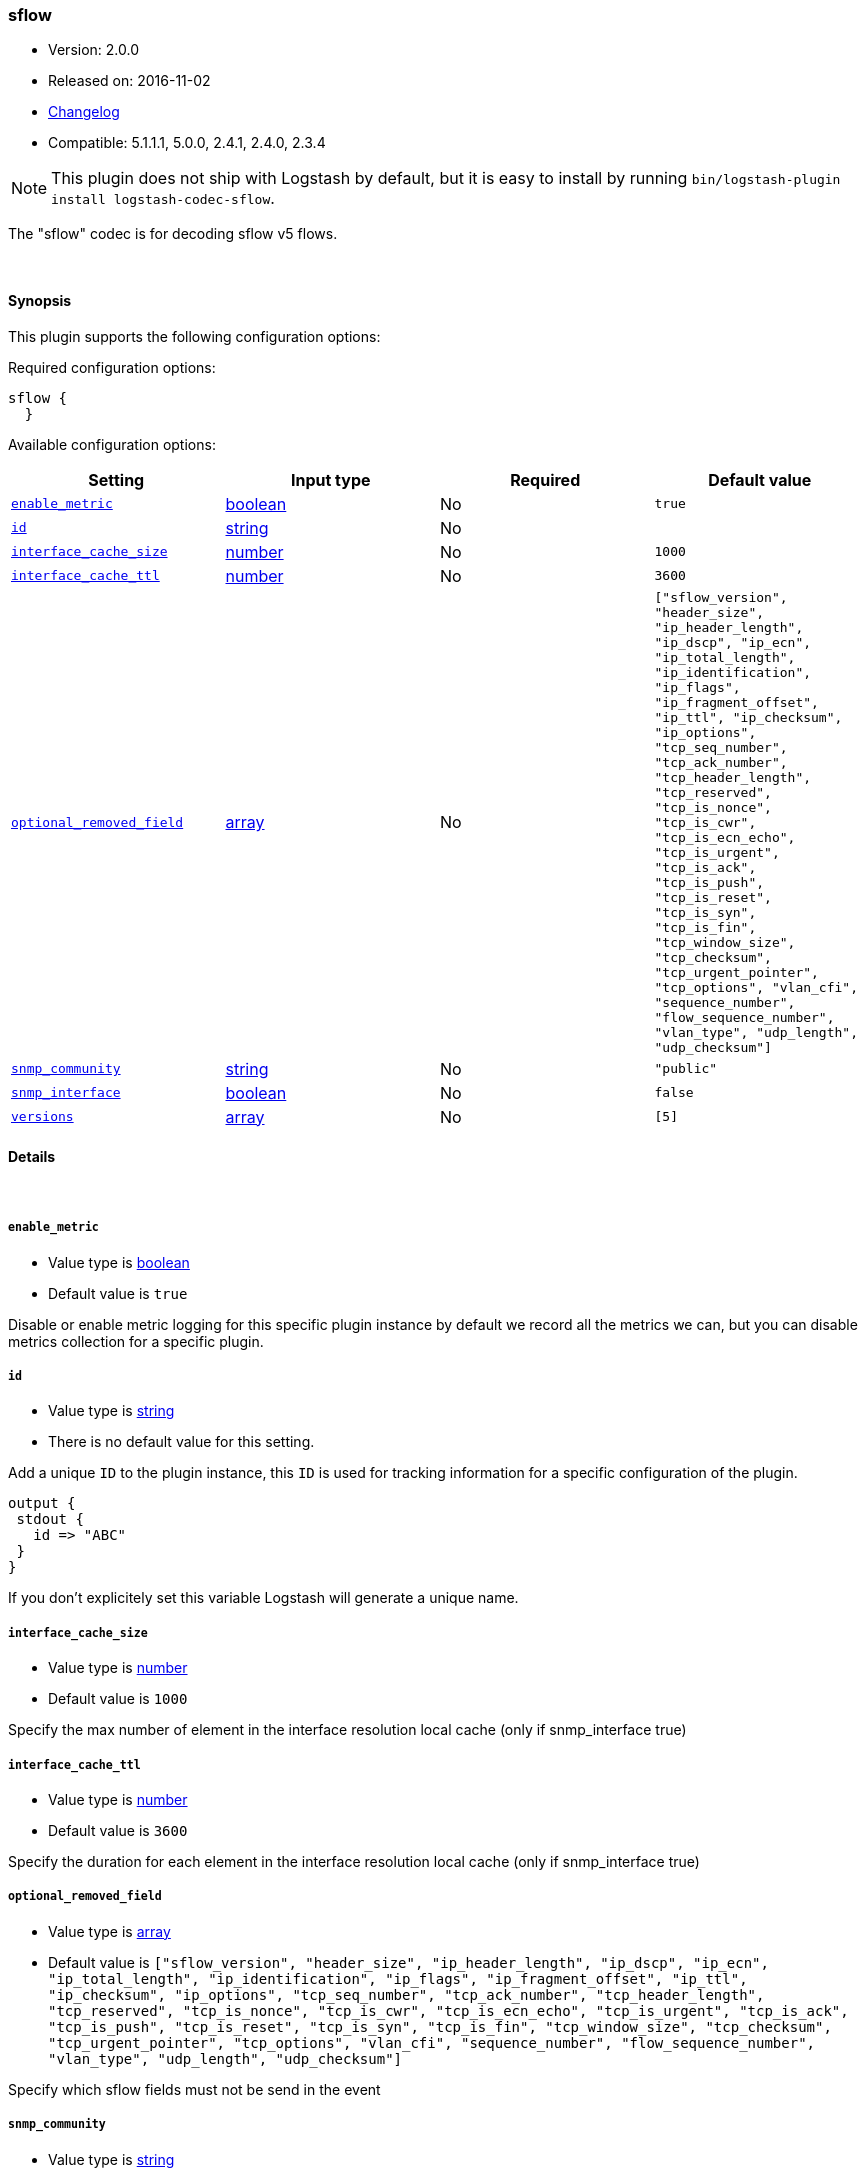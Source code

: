 [[plugins-codecs-sflow]]
=== sflow

* Version: 2.0.0
* Released on: 2016-11-02
* https://github.com/logstash-plugins/logstash-codec-sflow/blob/master/CHANGELOG.md#200[Changelog]
* Compatible: 5.1.1.1, 5.0.0, 2.4.1, 2.4.0, 2.3.4


NOTE: This plugin does not ship with Logstash by default, but it is easy to install by running `bin/logstash-plugin install logstash-codec-sflow`.


The "sflow" codec is for decoding sflow v5 flows.

&nbsp;

==== Synopsis

This plugin supports the following configuration options:

Required configuration options:

[source,json]
--------------------------
sflow {
  }
--------------------------



Available configuration options:

[cols="<,<,<,<m",options="header",]
|=======================================================================
|Setting |Input type|Required|Default value
| <<plugins-codecs-sflow-enable_metric>> |<<boolean,boolean>>|No|`true`
| <<plugins-codecs-sflow-id>> |<<string,string>>|No|
| <<plugins-codecs-sflow-interface_cache_size>> |<<number,number>>|No|`1000`
| <<plugins-codecs-sflow-interface_cache_ttl>> |<<number,number>>|No|`3600`
| <<plugins-codecs-sflow-optional_removed_field>> |<<array,array>>|No|`["sflow_version", "header_size", "ip_header_length", "ip_dscp", "ip_ecn", "ip_total_length", "ip_identification", "ip_flags", "ip_fragment_offset", "ip_ttl", "ip_checksum", "ip_options", "tcp_seq_number", "tcp_ack_number", "tcp_header_length", "tcp_reserved", "tcp_is_nonce", "tcp_is_cwr", "tcp_is_ecn_echo", "tcp_is_urgent", "tcp_is_ack", "tcp_is_push", "tcp_is_reset", "tcp_is_syn", "tcp_is_fin", "tcp_window_size", "tcp_checksum", "tcp_urgent_pointer", "tcp_options", "vlan_cfi", "sequence_number", "flow_sequence_number", "vlan_type", "udp_length", "udp_checksum"]`
| <<plugins-codecs-sflow-snmp_community>> |<<string,string>>|No|`"public"`
| <<plugins-codecs-sflow-snmp_interface>> |<<boolean,boolean>>|No|`false`
| <<plugins-codecs-sflow-versions>> |<<array,array>>|No|`[5]`
|=======================================================================


==== Details

&nbsp;

[[plugins-codecs-sflow-enable_metric]]
===== `enable_metric` 

  * Value type is <<boolean,boolean>>
  * Default value is `true`

Disable or enable metric logging for this specific plugin instance
by default we record all the metrics we can, but you can disable metrics collection
for a specific plugin.

[[plugins-codecs-sflow-id]]
===== `id` 

  * Value type is <<string,string>>
  * There is no default value for this setting.

Add a unique `ID` to the plugin instance, this `ID` is used for tracking
information for a specific configuration of the plugin.

```
output {
 stdout {
   id => "ABC"
 }
}
```

If you don't explicitely set this variable Logstash will generate a unique name.

[[plugins-codecs-sflow-interface_cache_size]]
===== `interface_cache_size` 

  * Value type is <<number,number>>
  * Default value is `1000`

Specify the max number of element in the interface resolution local cache (only if snmp_interface true)

[[plugins-codecs-sflow-interface_cache_ttl]]
===== `interface_cache_ttl` 

  * Value type is <<number,number>>
  * Default value is `3600`

Specify the duration for each element in the interface resolution local cache (only if snmp_interface true)

[[plugins-codecs-sflow-optional_removed_field]]
===== `optional_removed_field` 

  * Value type is <<array,array>>
  * Default value is `["sflow_version", "header_size", "ip_header_length", "ip_dscp", "ip_ecn", "ip_total_length", "ip_identification", "ip_flags", "ip_fragment_offset", "ip_ttl", "ip_checksum", "ip_options", "tcp_seq_number", "tcp_ack_number", "tcp_header_length", "tcp_reserved", "tcp_is_nonce", "tcp_is_cwr", "tcp_is_ecn_echo", "tcp_is_urgent", "tcp_is_ack", "tcp_is_push", "tcp_is_reset", "tcp_is_syn", "tcp_is_fin", "tcp_window_size", "tcp_checksum", "tcp_urgent_pointer", "tcp_options", "vlan_cfi", "sequence_number", "flow_sequence_number", "vlan_type", "udp_length", "udp_checksum"]`

Specify which sflow fields must not be send in the event

[[plugins-codecs-sflow-snmp_community]]
===== `snmp_community` 

  * Value type is <<string,string>>
  * Default value is `"public"`

Specify if codec must perform SNMP call so agent_ip for interface resolution.

[[plugins-codecs-sflow-snmp_interface]]
===== `snmp_interface` 

  * Value type is <<boolean,boolean>>
  * Default value is `false`

Specify if codec must perform SNMP call so agent_ip for interface resolution.

[[plugins-codecs-sflow-versions]]
===== `versions` 

  * Value type is <<array,array>>
  * Default value is `[5]`

Specify which Sflow versions you will accept.


